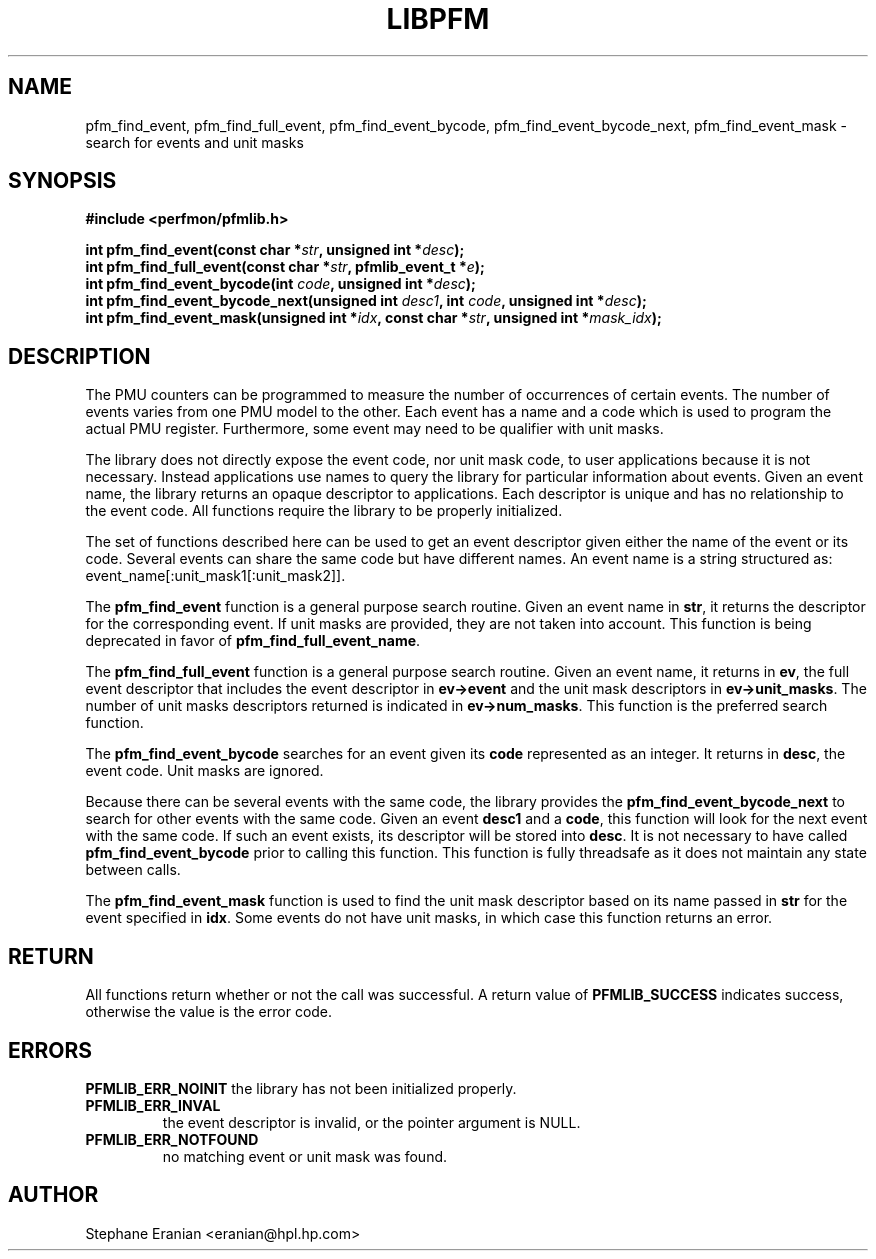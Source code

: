.TH LIBPFM 3  "August, 2006" "" "Linux Programmer's Manual"
.SH NAME
pfm_find_event, pfm_find_full_event, pfm_find_event_bycode,
pfm_find_event_bycode_next, pfm_find_event_mask \- search for events and unit
masks
.SH SYNOPSIS
.nf
.B #include <perfmon/pfmlib.h>
.sp
.BI "int pfm_find_event(const char *"str ", unsigned int *"desc ");"
.BI "int pfm_find_full_event(const char *"str ", pfmlib_event_t *"e ");"
.BI "int pfm_find_event_bycode(int "code ", unsigned int *"desc ");"
.BI "int pfm_find_event_bycode_next(unsigned int "desc1 ", int "code ", unsigned int *"desc ");"
.BI "int pfm_find_event_mask(unsigned int *"idx ", const char *"str ", unsigned int *"mask_idx ");"
.sp
.SH DESCRIPTION
The PMU counters can be programmed to measure the number of occurrences
of certain events. The number of events varies from one PMU model
to the other. Each event has a name and a code which is used to program
the actual PMU register. Furthermore, some event may need to be qualifier
with unit masks. 
.sp
The library does not directly expose the event code, nor unit mask code,
to user applications because it is not necessary. Instead applications
use names to query the library for particular information about events.
Given an event name, the library returns an opaque descriptor to applications. 
Each descriptor is unique and has no relationship to the event code.
All functions require the library to be properly initialized.
.sp
The set of functions described here can be used to get an event descriptor
given either the name of the event or its code. Several events can
share the same code but have different names. An event name is a string
structured as: event_name[:unit_mask1[:unit_mask2]].
.sp
The \fBpfm_find_event\fR function is a general purpose search routine.
Given an event name in \fBstr\fR, it returns the descriptor for the
corresponding event.  If unit masks are provided, they are not taken
into account. This function is being deprecated in favor of
\fBpfm_find_full_event_name\fR.
.sp
The \fBpfm_find_full_event\fR function is a general purpose search routine.
Given an event name, it returns in \fBev\fR, the full event descriptor that
includes the event descriptor in \fBev->event\fR and the unit mask descriptors
in \fBev->unit_masks\fR. The number of unit masks descriptors returned is
indicated in \fBev->num_masks\fR. This function is the preferred search
function.

.sp 
The \fBpfm_find_event_bycode\fR searches for an event given
its \fBcode\fR represented as an integer. It returns in \fBdesc\fR,
the event code. Unit masks are ignored.

.sp
Because there can be several events with the same code, the library
provides the \fBpfm_find_event_bycode_next\fR to search for other
events with the same code. Given an event \fBdesc1\fR and a \fBcode\fR,
this function will look for the next event with the same code. If
such an event exists, its descriptor will be stored into \fBdesc\fR.
It is not necessary to have called \fBpfm_find_event_bycode\fR prior
to calling this function. This function is fully threadsafe as it does
not maintain any state between calls.
.sp
The \fBpfm_find_event_mask\fR function is used to find the unit mask descriptor
based on its name passed in \fBstr\fR for the event specified in \fBidx\fR. Some
events do not have unit masks, in which case this function returns an error.
.SH RETURN
All functions return whether or not the call was successful.
A return value of \fBPFMLIB_SUCCESS\fR indicates success, 
otherwise the value is the error code.
.SH ERRORS
.B PFMLIB_ERR_NOINIT
the library has not been initialized properly.
.TP
.B PFMLIB_ERR_INVAL
the event descriptor is invalid, or the pointer argument is NULL.
.TP
.B PFMLIB_ERR_NOTFOUND
no matching event or unit mask was found.
.SH AUTHOR
Stephane Eranian <eranian@hpl.hp.com>
.PP
